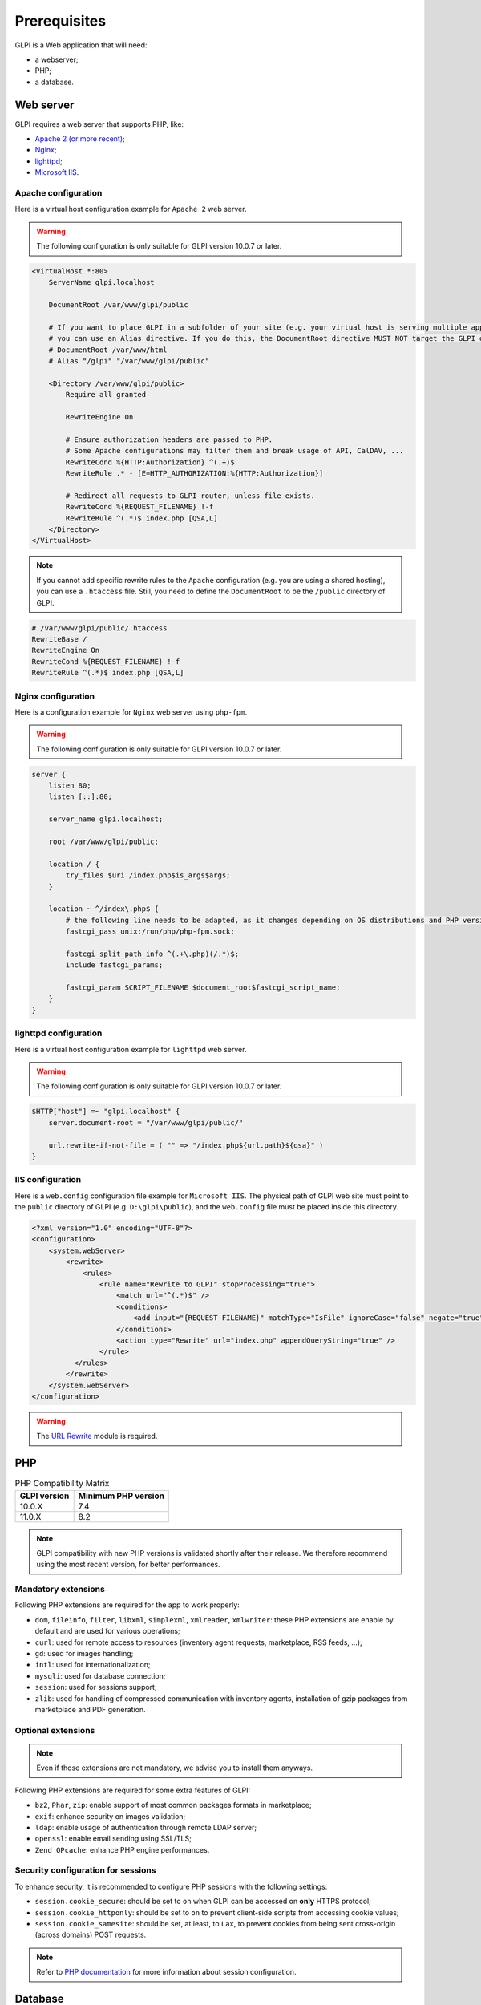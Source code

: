 Prerequisites
=============

GLPI is a Web application that will need:

* a webserver;
* PHP;
* a database.

.. _webserver_configuration:

Web server
----------

GLPI requires a web server that supports PHP, like:

* `Apache 2 (or more recent) <http://httpd.apache.org>`_;
* `Nginx <http://nginx.org/>`_;
* `lighttpd <https://www.lighttpd.net>`_;
* `Microsoft IIS <http://www.iis.net>`_.

Apache configuration
^^^^^^^^^^^^^^^^^^^^

Here is a virtual host configuration example for ``Apache 2`` web server.

.. warning::
   The following configuration is only suitable for GLPI version 10.0.7 or later.

.. code-block:: apache

    <VirtualHost *:80>
        ServerName glpi.localhost

        DocumentRoot /var/www/glpi/public

        # If you want to place GLPI in a subfolder of your site (e.g. your virtual host is serving multiple applications),
        # you can use an Alias directive. If you do this, the DocumentRoot directive MUST NOT target the GLPI directory itself.
        # DocumentRoot /var/www/html
        # Alias "/glpi" "/var/www/glpi/public"

        <Directory /var/www/glpi/public>
            Require all granted

            RewriteEngine On

            # Ensure authorization headers are passed to PHP.
            # Some Apache configurations may filter them and break usage of API, CalDAV, ...
            RewriteCond %{HTTP:Authorization} ^(.+)$
            RewriteRule .* - [E=HTTP_AUTHORIZATION:%{HTTP:Authorization}]

            # Redirect all requests to GLPI router, unless file exists.
            RewriteCond %{REQUEST_FILENAME} !-f
            RewriteRule ^(.*)$ index.php [QSA,L]
        </Directory>
    </VirtualHost>

.. note::
   If you cannot add specific rewrite rules to the ``Apache`` configuration (e.g. you are using a shared hosting), you can use a ``.htaccess`` file.
   Still, you need to define the ``DocumentRoot`` to be the ``/public`` directory of GLPI.

.. code-block:: apache

    # /var/www/glpi/public/.htaccess
    RewriteBase /
    RewriteEngine On
    RewriteCond %{REQUEST_FILENAME} !-f
    RewriteRule ^(.*)$ index.php [QSA,L]

Nginx configuration
^^^^^^^^^^^^^^^^^^^

Here is a configuration example for ``Nginx`` web server using ``php-fpm``.

.. warning::
   The following configuration is only suitable for GLPI version 10.0.7 or later.

.. code-block:: nginx

    server {
        listen 80;
        listen [::]:80;

        server_name glpi.localhost;

        root /var/www/glpi/public;

        location / {
            try_files $uri /index.php$is_args$args;
        }

        location ~ ^/index\.php$ {
            # the following line needs to be adapted, as it changes depending on OS distributions and PHP versions
            fastcgi_pass unix:/run/php/php-fpm.sock;

            fastcgi_split_path_info ^(.+\.php)(/.*)$;
            include fastcgi_params;

            fastcgi_param SCRIPT_FILENAME $document_root$fastcgi_script_name;
        }
    }

lighttpd configuration
^^^^^^^^^^^^^^^^^^^^^^

Here is a virtual host configuration example for ``lighttpd`` web server.

.. warning::
   The following configuration is only suitable for GLPI version 10.0.7 or later.

.. code-block:: lighttpd

    $HTTP["host"] =~ "glpi.localhost" {
        server.document-root = "/var/www/glpi/public/"

        url.rewrite-if-not-file = ( "" => "/index.php${url.path}${qsa}" )
    }


IIS configuration
^^^^^^^^^^^^^^^^^

Here is a ``web.config`` configuration file example for ``Microsoft IIS``.
The physical path of GLPI web site must point to the ``public`` directory of GLPI (e.g. ``D:\glpi\public``), and the ``web.config`` file must be placed inside this directory.

.. code-block:: xml

   <?xml version="1.0" encoding="UTF-8"?>
   <configuration>
       <system.webServer>
           <rewrite>
               <rules>
                   <rule name="Rewrite to GLPI" stopProcessing="true">
                       <match url="^(.*)$" />
                       <conditions>
                           <add input="{REQUEST_FILENAME}" matchType="IsFile" ignoreCase="false" negate="true" />
                       </conditions>
                       <action type="Rewrite" url="index.php" appendQueryString="true" />
                   </rule>
             </rules>
           </rewrite>
       </system.webServer>
   </configuration>

.. warning::
   The `URL Rewrite <https://www.iis.net/downloads/microsoft/url-rewrite>`_ module is required.

PHP
---

.. list-table:: PHP Compatibility Matrix
   :header-rows: 1

   * - GLPI version
     - Minimum PHP version
   * - 10.0.X
     - 7.4
   * - 11.0.X
     - 8.2

.. note::

   GLPI compatibility with new PHP versions is validated shortly after their release.
   We therefore recommend using the most recent version, for better performances.

Mandatory extensions
^^^^^^^^^^^^^^^^^^^^

Following PHP extensions are required for the app to work properly:

* ``dom``, ``fileinfo``, ``filter``, ``libxml``, ``simplexml``, ``xmlreader``, ``xmlwriter``: these PHP extensions are enable by default and are used for various operations;
* ``curl``: used for remote access to resources (inventory agent requests, marketplace, RSS feeds, ...);
* ``gd``: used for images handling;
* ``intl``: used for internationalization;
* ``mysqli``: used for database connection;
* ``session``: used for sessions support;
* ``zlib``: used for handling of compressed communication with inventory agents, installation of gzip packages from marketplace and PDF generation.

Optional extensions
^^^^^^^^^^^^^^^^^^^

.. note::

   Even if those extensions are not mandatory, we advise you to install them anyways.

Following PHP extensions are required for some extra features of GLPI:

* ``bz2``, ``Phar``, ``zip``: enable support of most common packages formats in marketplace;
* ``exif``: enhance security on images validation;
* ``ldap``:  enable usage of authentication through remote LDAP server;
* ``openssl``: enable email sending using SSL/TLS;
* ``Zend OPcache``: enhance PHP engine performances.

Security configuration for sessions
^^^^^^^^^^^^^^^^^^^^^^^^^^^^^^^^^^^

To enhance security, it is recommended to configure PHP sessions with the following settings:

* ``session.cookie_secure``: should be set to ``on`` when GLPI can be accessed on **only** HTTPS protocol;
* ``session.cookie_httponly``: should be set to ``on`` to prevent client-side scripts from accessing cookie values;
* ``session.cookie_samesite``: should be set, at least, to ``Lax``, to prevent cookies from being sent cross-origin (across domains) POST requests.

.. note::

    Refer to `PHP documentation <https://www.php.net/manual/en/session.configuration.php>`_ for more information about session configuration.

Database
--------

.. warning::

   Currently, only `MySQL <https://dev.mysql.com>`_ (5.7 minimum) and `MariaDB <https://mariadb.com>`_ (10.2 minimum) database servers are supported by GLPI.

In order to work, GLPI requires a database server.
